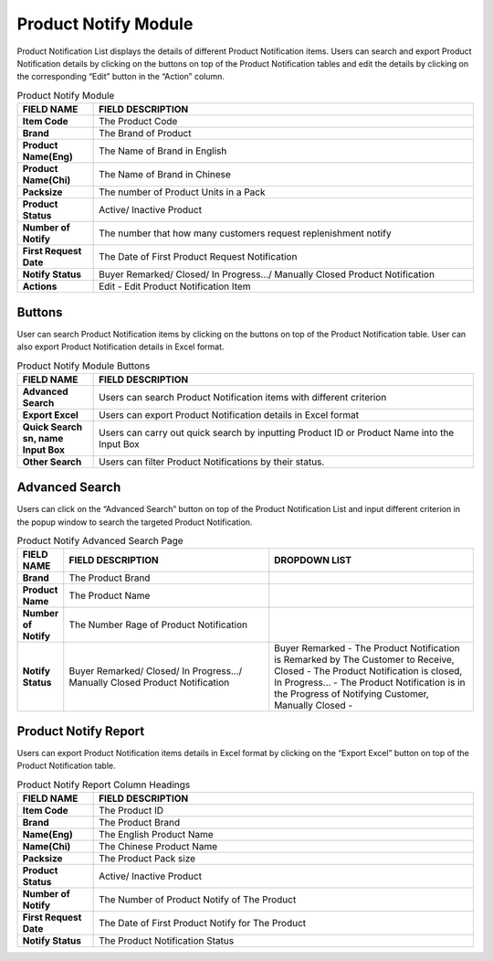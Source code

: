 ************
Product Notify Module 
************

Product Notification List displays the details of different Product Notification items. Users can search and export Product Notification details by clicking on the buttons on top of the Product Notification tables and edit the details by clicking on the corresponding “Edit” button in the “Action” column.

|Productnotifymodule|

.. list-table:: Product Notify Module
    :widths: 10 50
    :header-rows: 1
    :stub-columns: 1

    * - FIELD NAME
      - FIELD DESCRIPTION
    * - Item Code
      - The Product Code
    * - Brand
      - The Brand of Product
    * - Product Name(Eng)
      - The Name of Brand in English
    * - Product Name(Chi)
      - The Name of Brand in Chinese
    * - Packsize
      - The number of Product Units in a Pack
    * - Product Status
      - Active/ Inactive Product
    * - Number of Notify
      - The number that how many customers request replenishment notify
    * - First Request Date
      - The Date of First Product Request Notification
    * - Notify Status
      - Buyer Remarked/ Closed/ In Progress.../ Manually Closed Product Notification
    * - Actions
      - Edit - Edit Product Notification Item
      
      
Buttons
==================  
User can search Product Notification items by clicking on the buttons on top of the Product Notification table. User can also export Product Notification details in Excel format.

|Productnotifybutton|

.. list-table:: Product Notify Module Buttons
    :widths: 10 50
    :header-rows: 1
    :stub-columns: 1

    * - FIELD NAME
      - FIELD DESCRIPTION
    * - Advanced Search
      - Users can search Product Notification items with different criterion
    * - Export Excel
      - Users can export Product Notification details in Excel format
    * - Quick Search sn, name Input Box
      - Users can carry out quick search by inputting Product ID or Product Name into the Input Box
    * - Other Search
      - Users can filter Product Notifications by their status.
   
   
Advanced Search
==================
Users can click on the “Advanced Search” button on top of the Product Notification List and input different criterion in the popup window to search the targeted Product Notification.

|Productnotifyadvancedsearch|

.. list-table:: Product Notify Advanced Search Page
    :widths: 10 50 50
    :header-rows: 1
    :stub-columns: 1

    * - FIELD NAME
      - FIELD DESCRIPTION
      - DROPDOWN LIST
    * - Brand
      - The Product Brand
      -
    * - Product Name
      - The Product Name
      -
    * - Number of Notify
      - The Number Rage of Product Notification
      -
    * - Notify Status
      - Buyer Remarked/ Closed/ In Progress.../ Manually Closed Product Notification
      - Buyer Remarked - The Product Notification is Remarked by The Customer to Receive, Closed - The Product Notification is closed, In Progress... - The Product Notification is in the Progress of Notifying Customer, Manually Closed - 

Product Notify Report
==================
Users can export Product Notification items details in Excel format by clicking on the “Export Excel” button on top of the Product Notification table.

|Productnotifyreport|

.. list-table:: Product Notify Report Column Headings
    :widths: 10 50
    :header-rows: 1
    :stub-columns: 1

    * - FIELD NAME
      - FIELD DESCRIPTION
    * - Item Code
      - The Product ID
    * - Brand
      - The Product Brand
    * - Name(Eng)
      - The English Product Name
    * - Name(Chi)
      - The Chinese Product Name
    * - Packsize
      - The Product Pack size
    * - Product Status
      - Active/ Inactive Product
    * - Number of Notify
      - The Number of Product Notify of The Product
    * - First Request Date
      - The Date of First Product Notify for The Product
    * - Notify Status
      - The Product Notification Status

.. |Productnotifymodule| image:: Productnotifymodule.JPG
.. |Productnotifybutton| image:: Productnotifybutton.JPG
.. |Productnotifyadvancedsearch| image:: Productnotifyadvancedsearch.jpg
.. |Productnotifyreport| image:: Productnotifyreport.JPG
